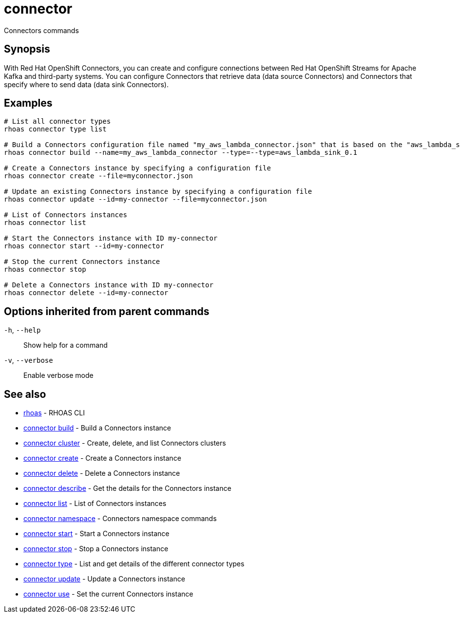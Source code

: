 ifdef::env-github,env-browser[:context: cmd]
[id='ref-connector_{context}']
= connector

[role="_abstract"]
Connectors commands

[discrete]
== Synopsis

With Red Hat OpenShift Connectors, you can create and configure connections between Red Hat OpenShift Streams for Apache Kafka and third-party systems. You can configure Connectors that retrieve data (data source Connectors) and Connectors that specify where to send data (data sink Connectors).


[discrete]
== Examples

....
   
# List all connector types
rhoas connector type list

# Build a Connectors configuration file named "my_aws_lambda_connector.json" that is based on the "aws_lambda_sink_0.1" connector type
rhoas connector build --name=my_aws_lambda_connector --type=--type=aws_lambda_sink_0.1

# Create a Connectors instance by specifying a configuration file
rhoas connector create --file=myconnector.json

# Update an existing Connectors instance by specifying a configuration file
rhoas connector update --id=my-connector --file=myconnector.json

# List of Connectors instances
rhoas connector list

# Start the Connectors instance with ID my-connector
rhoas connector start --id=my-connector

# Stop the current Connectors instance
rhoas connector stop

# Delete a Connectors instance with ID my-connector
rhoas connector delete --id=my-connector

....

[discrete]
== Options inherited from parent commands

  `-h`, `--help`::      Show help for a command
  `-v`, `--verbose`::   Enable verbose mode

[discrete]
== See also


 
* link:{path}#ref-rhoas_{context}[rhoas]	 - RHOAS CLI

 
* link:{path}#ref-connector-build_{context}[connector build]	 - Build a Connectors instance

 
* link:{path}#ref-connector-cluster_{context}[connector cluster]	 - Create, delete, and list Connectors clusters

 
* link:{path}#ref-connector-create_{context}[connector create]	 - Create a Connectors instance

 
* link:{path}#ref-connector-delete_{context}[connector delete]	 - Delete a Connectors instance

 
* link:{path}#ref-connector-describe_{context}[connector describe]	 - Get the details for the Connectors instance

 
* link:{path}#ref-connector-list_{context}[connector list]	 - List of Connectors instances

 
* link:{path}#ref-connector-namespace_{context}[connector namespace]	 - Connectors namespace commands

 
* link:{path}#ref-connector-start_{context}[connector start]	 - Start a Connectors instance

 
* link:{path}#ref-connector-stop_{context}[connector stop]	 - Stop a Connectors instance

 
* link:{path}#ref-connector-type_{context}[connector type]	 - List and get details of the different connector types

 
* link:{path}#ref-connector-update_{context}[connector update]	 - Update a Connectors instance

 
* link:{path}#ref-connector-use_{context}[connector use]	 - Set the current Connectors instance

